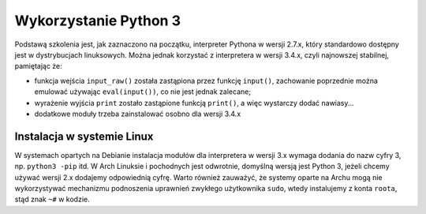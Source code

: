 Wykorzystanie Python 3
######################

Podstawą szkolenia jest, jak zaznaczono na początku, interpreter Pythona w wersji 2.7.x,
który standardowo dostępny jest w dystrybucjach linuksowych. Można jednak korzystać
z interpretera w wersji 3.4.x, czyli najnowszej stabilnej, pamiętając że:

* funkcja wejścia ``input_raw()`` została zastąpiona przez funkcję ``input()``,
  zachowanie poprzednie można emulować używając ``eval(input())``, co nie
  jest jednak zalecane;

* wyrażenie wyjścia ``print`` zostało zastąpione funkcją ``print()``, a więc
  wystarczy dodać nawiasy...

* dodatkowe moduły trzeba zainstalować osobno dla wersji 3.4.x

Instalacja w systemie Linux
===========================

W systemach opartych na Debianie instalacja modułów dla interpretera
w wersji 3.x wymaga dodania do nazw cyfry 3, np. ``python3 -pip`` itd.
W Arch Linuksie i pochodnych jest odwrotnie, domyślną wersją jest Python 3,
jeżeli chcemy używać wersji 2.x dodajemy odpowiednią cyfrę.
Warto również zauważyć, że systemy oparte na Archu mogą nie wykorzystywać
mechanizmu podnoszenia uprawnień zwykłego użytkownika ``sudo``,
wtedy instalujemy z konta ``roota``, stąd znak ``~#`` w kodzie.
